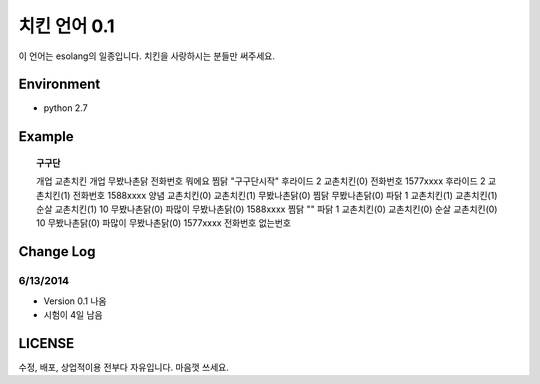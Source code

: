 ============
 치킨 언어 0.1
============

이 언어는 esolang의 일종입니다. 치킨을 사랑하시는 분들만 써주세요.


Environment
===========

* python 2.7


Example
=======

.. Topic:: 구구단

    개업 교촌치킨 개업 무봤나촌닭 전화번호 뭐에요 찜닭 "구구단시작" 후라이드 2 교촌치킨(0) 전화번호 1577xxxx 후라이드 2 교촌치킨(1)
    전화번호 1588xxxx 양념 교촌치킨(0) 교촌치킨(1) 무봤나촌닭(0) 찜닭 무봤나촌닭(0) 파닭 1 교촌치킨(1) 교촌치킨(1) 순살 교촌치킨(1) 10 무봤나촌닭(0)
    파많이 무봤나촌닭(0) 1588xxxx 찜닭 "" 파닭 1 교촌치킨(0) 교촌치킨(0) 순살 교촌치킨(0) 10 무봤나촌닭(0) 파많이 무봤나촌닭(0) 1577xxxx 전화번호 없는번호


Change Log
==========

6/13/2014
---------

* Version 0.1 나옴

* 시험이 4일 남음


LICENSE
=======

수정, 배포, 상업적이용 전부다 자유입니다. 마음껏 쓰세요.